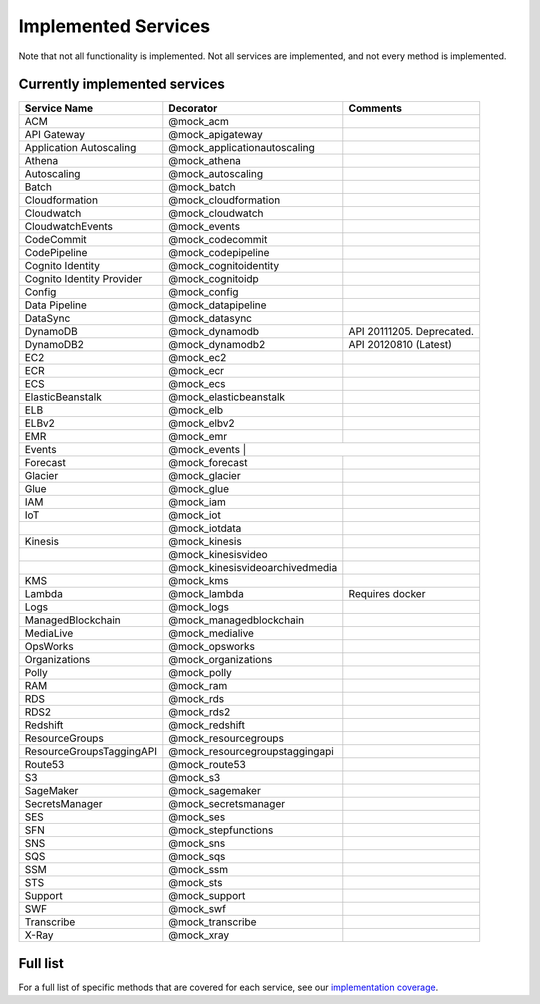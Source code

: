 .. _implemented_services:

====================
Implemented Services
====================

Note that not all functionality is implemented. Not all services are implemented, and not every method is implemented.


Currently implemented services
------------------------------

+---------------------------+---------------------------------+---------------------------+
| Service Name              | Decorator                       | Comments                  |
+===========================+=================================+===========================+
| ACM                       | @mock_acm                       |                           |
+---------------------------+---------------------------------+---------------------------+
| API Gateway               | @mock_apigateway                |                           |
+---------------------------+---------------------------------+---------------------------+
| Application Autoscaling   | @mock_applicationautoscaling    |                           |
+---------------------------+---------------------------------+---------------------------+
| Athena                    | @mock_athena                    |                           |
+---------------------------+---------------------------------+---------------------------+
| Autoscaling               | @mock_autoscaling               |                           |
+---------------------------+---------------------------------+---------------------------+
| Batch                     | @mock_batch                     |                           |
+---------------------------+---------------------------------+---------------------------+
| Cloudformation            | @mock_cloudformation            |                           |
+---------------------------+---------------------------------+---------------------------+
| Cloudwatch                | @mock_cloudwatch                |                           |
+---------------------------+---------------------------------+---------------------------+
| CloudwatchEvents          | @mock_events                    |                           |
+---------------------------+---------------------------------+---------------------------+
| CodeCommit                | @mock_codecommit                |                           |
+---------------------------+---------------------------------+---------------------------+
| CodePipeline              | @mock_codepipeline              |                           |
+---------------------------+---------------------------------+---------------------------+
| Cognito Identity          | @mock_cognitoidentity           |                           |
+---------------------------+---------------------------------+---------------------------+
| Cognito Identity Provider | @mock_cognitoidp                |                           |
+---------------------------+---------------------------------+---------------------------+
| Config                    | @mock_config                    |                           |
+---------------------------+---------------------------------+---------------------------+
| Data Pipeline             | @mock_datapipeline              |                           |
+---------------------------+---------------------------------+---------------------------+
| DataSync                  | @mock_datasync                  |                           |
+---------------------------+---------------------------------+---------------------------+
| DynamoDB                  | @mock_dynamodb                  | API 20111205. Deprecated. |
+---------------------------+---------------------------------+---------------------------+
| DynamoDB2                 | @mock_dynamodb2                 | API 20120810 (Latest)     |
+---------------------------+---------------------------------+---------------------------+
| EC2                       | @mock_ec2                       |                           |
+---------------------------+---------------------------------+---------------------------+
| ECR                       | @mock_ecr                       |                           |
+---------------------------+---------------------------------+---------------------------+
| ECS                       | @mock_ecs                       |                           |
+---------------------------+---------------------------------+---------------------------+
| ElasticBeanstalk          | @mock_elasticbeanstalk          |                           |
+---------------------------+---------------------------------+---------------------------+
| ELB                       | @mock_elb                       |                           |
+---------------------------+---------------------------------+---------------------------+
| ELBv2                     | @mock_elbv2                     |                           |
+---------------------------+---------------------------------+---------------------------+
| EMR                       | @mock_emr                       |                           |
+---------------------------+---------------------------------+---------------------------+
| Events                    | @mock_events                     |                          |
+---------------------------+---------------------------------+---------------------------+
| Forecast                  | @mock_forecast                  |                           |
+---------------------------+---------------------------------+---------------------------+
| Glacier                   | @mock_glacier                   |                           |
+---------------------------+---------------------------------+---------------------------+
| Glue                      | @mock_glue                      |                           |
+---------------------------+---------------------------------+---------------------------+
| IAM                       | @mock_iam                       |                           |
+---------------------------+---------------------------------+---------------------------+
| IoT                       | @mock_iot                       |                           |
+---------------------------+---------------------------------+---------------------------+
|                           | @mock_iotdata                   |                           |
+---------------------------+---------------------------------+---------------------------+
| Kinesis                   | @mock_kinesis                   |                           |
+---------------------------+---------------------------------+---------------------------+
|                           | @mock_kinesisvideo              |                           |
+---------------------------+---------------------------------+---------------------------+
|                           | @mock_kinesisvideoarchivedmedia |                           |
+---------------------------+---------------------------------+---------------------------+
| KMS                       | @mock_kms                       |                           |
+---------------------------+---------------------------------+---------------------------+
| Lambda                    | @mock_lambda                    | Requires docker           |
+---------------------------+---------------------------------+---------------------------+
| Logs                      | @mock_logs                      |                           |
+---------------------------+---------------------------------+---------------------------+
| ManagedBlockchain         | @mock_managedblockchain         |                           |
+---------------------------+---------------------------------+---------------------------+
| MediaLive                 | @mock_medialive                 |                           |
+---------------------------+---------------------------------+---------------------------+
| OpsWorks                  | @mock_opsworks                  |                           |
+---------------------------+---------------------------------+---------------------------+
| Organizations             | @mock_organizations             |                           |
+---------------------------+---------------------------------+---------------------------+
| Polly                     | @mock_polly                     |                           |
+---------------------------+---------------------------------+---------------------------+
| RAM                       | @mock_ram                       |                           |
+---------------------------+---------------------------------+---------------------------+
| RDS                       | @mock_rds                       |                           |
+---------------------------+---------------------------------+---------------------------+
| RDS2                      | @mock_rds2                      |                           |
+---------------------------+---------------------------------+---------------------------+
| Redshift                  | @mock_redshift                  |                           |
+---------------------------+---------------------------------+---------------------------+
| ResourceGroups            | @mock_resourcegroups            |                           |
+---------------------------+---------------------------------+---------------------------+
| ResourceGroupsTaggingAPI  | @mock_resourcegroupstaggingapi  |                           |
+---------------------------+---------------------------------+---------------------------+
| Route53                   | @mock_route53                   |                           |
+---------------------------+---------------------------------+---------------------------+
| S3                        | @mock_s3                        |                           |
+---------------------------+---------------------------------+---------------------------+
| SageMaker                 | @mock_sagemaker                 |                           |
+---------------------------+---------------------------------+---------------------------+
| SecretsManager            | @mock_secretsmanager            |                           |
+---------------------------+---------------------------------+---------------------------+
| SES                       | @mock_ses                       |                           |
+---------------------------+---------------------------------+---------------------------+
| SFN                       | @mock_stepfunctions             |                           |
+---------------------------+---------------------------------+---------------------------+
| SNS                       | @mock_sns                       |                           |
+---------------------------+---------------------------------+---------------------------+
| SQS                       | @mock_sqs                       |                           |
+---------------------------+---------------------------------+---------------------------+
| SSM                       | @mock_ssm                       |                           |
+---------------------------+---------------------------------+---------------------------+
| STS                       | @mock_sts                       |                           |
+---------------------------+---------------------------------+---------------------------+
| Support                   | @mock_support                   |                           |
+---------------------------+---------------------------------+---------------------------+
| SWF                       | @mock_swf                       |                           |
+---------------------------+---------------------------------+---------------------------+
| Transcribe                | @mock_transcribe                |                           |
+---------------------------+---------------------------------+---------------------------+
| X-Ray                     | @mock_xray                      |                           |
+---------------------------+---------------------------------+---------------------------+

Full list
---------

For a full list of specific methods that are covered for each service, see our `implementation coverage <https://github.com/spulec/moto/blob/master/IMPLEMENTATION_COVERAGE.md>`_.
